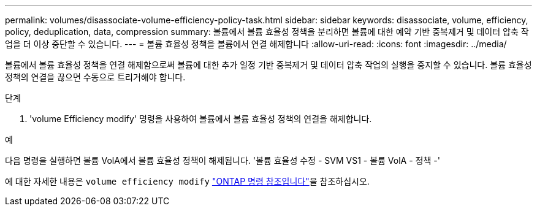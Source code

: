 ---
permalink: volumes/disassociate-volume-efficiency-policy-task.html 
sidebar: sidebar 
keywords: disassociate, volume, efficiency, policy, deduplication, data, compression 
summary: 볼륨에서 볼륨 효율성 정책을 분리하면 볼륨에 대한 예약 기반 중복제거 및 데이터 압축 작업을 더 이상 중단할 수 있습니다. 
---
= 볼륨 효율성 정책을 볼륨에서 연결 해제합니다
:allow-uri-read: 
:icons: font
:imagesdir: ../media/


[role="lead"]
볼륨에서 볼륨 효율성 정책을 연결 해제함으로써 볼륨에 대한 추가 일정 기반 중복제거 및 데이터 압축 작업의 실행을 중지할 수 있습니다. 볼륨 효율성 정책의 연결을 끊으면 수동으로 트리거해야 합니다.

.단계
. 'volume Efficiency modify' 명령을 사용하여 볼륨에서 볼륨 효율성 정책의 연결을 해제합니다.


.예
다음 명령을 실행하면 볼륨 VolA에서 볼륨 효율성 정책이 해제됩니다. '볼륨 효율성 수정 - SVM VS1 - 볼륨 VolA - 정책 -'

에 대한 자세한 내용은 `volume efficiency modify` link:https://docs.netapp.com/us-en/ontap-cli/volume-efficiency-modify.html["ONTAP 명령 참조입니다"^]을 참조하십시오.

